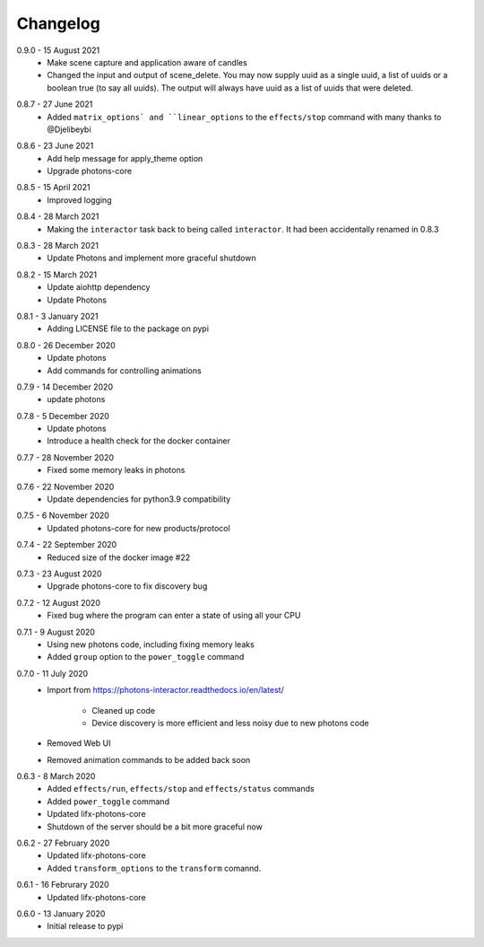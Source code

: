 .. _interactor_changelog:

Changelog
=========

.. _release-interactor-0-9-0:

0.9.0 - 15 August 2021
    * Make scene capture and application aware of candles
    * Changed the input and output of scene_delete. You may now supply uuid as a
      single uuid, a list of uuids or a boolean true (to say all uuids).
      The output will always have uuid as a list of uuids that were deleted.

.. _release-interactor-0-8-7:

0.8.7 - 27 June 2021
    * Added ``matrix_options` and ``linear_options`` to the ``effects/stop``
      command with many thanks to @Djelibeybi

.. _release-interactor-0-8-6:

0.8.6 - 23 June 2021
    * Add help message for apply_theme option
    * Upgrade photons-core

.. _release-interactor-0-8-5:

0.8.5 - 15 April 2021
    * Improved logging

.. _release-interactor-0-8-4:

0.8.4 - 28 March 2021
    * Making the ``interactor`` task back to being called ``interactor``. It
      had been accidentally renamed in 0.8.3

.. _release-interactor-0-8-3:

0.8.3 - 28 March 2021
    * Update Photons and implement more graceful shutdown

.. _release-interactor-0-8-2:

0.8.2 - 15 March 2021
    * Update aiohttp dependency
    * Update Photons

.. _release-interactor-0-8-1:

0.8.1 - 3 January 2021
    * Adding LICENSE file to the package on pypi

.. _release-interactor-0-8-0:

0.8.0 - 26 December 2020
    * Update photons
    * Add commands for controlling animations

.. _release-interactor-0-7-9:

0.7.9 - 14 December 2020
    * update photons

.. _release-interactor-0-7-8:

0.7.8 - 5 December 2020
    * Update photons
    * Introduce a health check for the docker container

.. _release-interactor-0-7-7:

0.7.7 - 28 November 2020
    * Fixed some memory leaks in photons

.. _release-interactor-0-7-6:

0.7.6 - 22 November 2020
    * Update dependencies for python3.9 compatibility

.. _release-interactor-0-7-5:

0.7.5 - 6 November 2020
    * Updated photons-core for new products/protocol

.. _release-interactor-0-7-4:

0.7.4 - 22 September 2020
    * Reduced size of the docker image #22

.. _release-interactor-0-7-3:

0.7.3 - 23 August 2020
    * Upgrade photons-core to fix discovery bug

.. _release-interactor-0-7-2:

0.7.2 - 12 August 2020
    * Fixed bug where the program can enter a state of using all your CPU

.. _release-interactor-0-7-1:

0.7.1 - 9 August 2020
    * Using new photons code, including fixing memory leaks
    * Added ``group`` option to the ``power_toggle`` command

.. _release-interactor-0-7-0:

0.7.0 - 11 July 2020
    * Import from https://photons-interactor.readthedocs.io/en/latest/

        * Cleaned up code
        * Device discovery is more efficient and less noisy due to new photons
          code

    * Removed Web UI
    * Removed animation commands to be added back soon

.. _release-interactor-0-6-3:

0.6.3 - 8 March 2020
    * Added ``effects/run``, ``effects/stop`` and ``effects/status`` commands
    * Added ``power_toggle`` command
    * Updated lifx-photons-core
    * Shutdown of the server should be a bit more graceful now

.. _release-interactor-0-6-2:

0.6.2 - 27 February 2020
    * Updated lifx-photons-core
    * Added ``transform_options`` to the ``transform`` comannd. 

.. _release-interactor-0-6-1:

0.6.1 - 16 Februrary 2020
    * Updated lifx-photons-core

.. _release-interactor-0-6-0:

0.6.0 - 13 January 2020
    * Initial release to pypi
